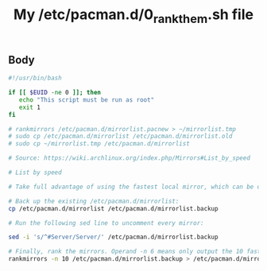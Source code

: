 #+TITLE: My /etc/pacman.d/0_rank_them.sh file

** Body
   #+BEGIN_SRC sh :tangle ~/bin/_etc_pacman.d_0_rank_them.sh
     #!/usr/bin/bash

     if [[ $EUID -ne 0 ]]; then
        echo "This script must be run as root" 
        exit 1
     fi

     # rankmirrors /etc/pacman.d/mirrorlist.pacnew > ~/mirrorlist.tmp
     # sudo cp /etc/pacman.d/mirrorlist /etc/pacman.d/mirrorlist.old
     # sudo cp ~/mirrorlist.tmp /etc/pacman.d/mirrorlist

     # Source: https://wiki.archlinux.org/index.php/Mirrors#List_by_speed

     # List by speed

     # Take full advantage of using the fastest local mirror, which can be determined via the included Bash script, /usr/bin/rankmirrors.

     # Back up the existing /etc/pacman.d/mirrorlist:
     cp /etc/pacman.d/mirrorlist /etc/pacman.d/mirrorlist.backup

     # Run the following sed line to uncomment every mirror:

     sed -i 's/^#Server/Server/' /etc/pacman.d/mirrorlist.backup

     # Finally, rank the mirrors. Operand -n 6 means only output the 10 fastest mirrors:
     rankmirrors -n 10 /etc/pacman.d/mirrorlist.backup > /etc/pacman.d/mirrorlist
   #+END_SRC

